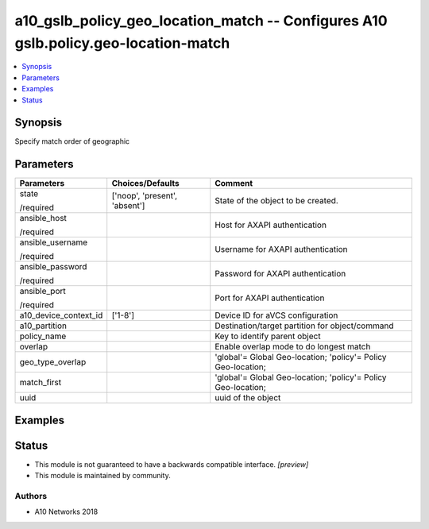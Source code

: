 .. _a10_gslb_policy_geo_location_match_module:


a10_gslb_policy_geo_location_match -- Configures A10 gslb.policy.geo-location-match
===================================================================================

.. contents::
   :local:
   :depth: 1


Synopsis
--------

Specify match order of geographic






Parameters
----------

+-----------------------+-------------------------------+---------------------------------------------------------------+
| Parameters            | Choices/Defaults              | Comment                                                       |
|                       |                               |                                                               |
|                       |                               |                                                               |
+=======================+===============================+===============================================================+
| state                 | ['noop', 'present', 'absent'] | State of the object to be created.                            |
|                       |                               |                                                               |
| /required             |                               |                                                               |
+-----------------------+-------------------------------+---------------------------------------------------------------+
| ansible_host          |                               | Host for AXAPI authentication                                 |
|                       |                               |                                                               |
| /required             |                               |                                                               |
+-----------------------+-------------------------------+---------------------------------------------------------------+
| ansible_username      |                               | Username for AXAPI authentication                             |
|                       |                               |                                                               |
| /required             |                               |                                                               |
+-----------------------+-------------------------------+---------------------------------------------------------------+
| ansible_password      |                               | Password for AXAPI authentication                             |
|                       |                               |                                                               |
| /required             |                               |                                                               |
+-----------------------+-------------------------------+---------------------------------------------------------------+
| ansible_port          |                               | Port for AXAPI authentication                                 |
|                       |                               |                                                               |
| /required             |                               |                                                               |
+-----------------------+-------------------------------+---------------------------------------------------------------+
| a10_device_context_id | ['1-8']                       | Device ID for aVCS configuration                              |
|                       |                               |                                                               |
|                       |                               |                                                               |
+-----------------------+-------------------------------+---------------------------------------------------------------+
| a10_partition         |                               | Destination/target partition for object/command               |
|                       |                               |                                                               |
|                       |                               |                                                               |
+-----------------------+-------------------------------+---------------------------------------------------------------+
| policy_name           |                               | Key to identify parent object                                 |
|                       |                               |                                                               |
|                       |                               |                                                               |
+-----------------------+-------------------------------+---------------------------------------------------------------+
| overlap               |                               | Enable overlap mode to do longest match                       |
|                       |                               |                                                               |
|                       |                               |                                                               |
+-----------------------+-------------------------------+---------------------------------------------------------------+
| geo_type_overlap      |                               | 'global'= Global Geo-location; 'policy'= Policy Geo-location; |
|                       |                               |                                                               |
|                       |                               |                                                               |
+-----------------------+-------------------------------+---------------------------------------------------------------+
| match_first           |                               | 'global'= Global Geo-location; 'policy'= Policy Geo-location; |
|                       |                               |                                                               |
|                       |                               |                                                               |
+-----------------------+-------------------------------+---------------------------------------------------------------+
| uuid                  |                               | uuid of the object                                            |
|                       |                               |                                                               |
|                       |                               |                                                               |
+-----------------------+-------------------------------+---------------------------------------------------------------+







Examples
--------

.. code-block:: yaml+jinja

    





Status
------




- This module is not guaranteed to have a backwards compatible interface. *[preview]*


- This module is maintained by community.



Authors
~~~~~~~

- A10 Networks 2018

